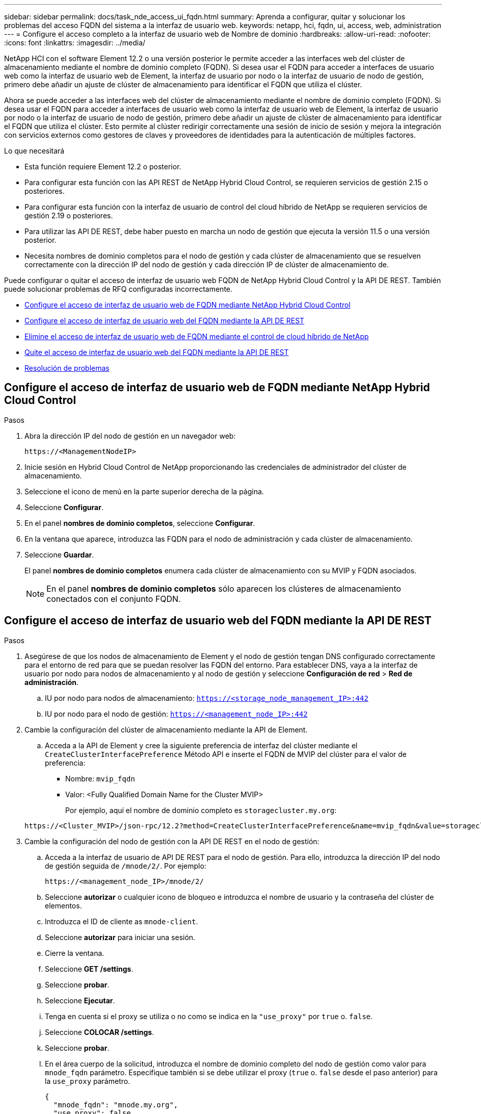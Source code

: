 ---
sidebar: sidebar 
permalink: docs/task_nde_access_ui_fqdn.html 
summary: Aprenda a configurar, quitar y solucionar los problemas del acceso FQDN del sistema a la interfaz de usuario web. 
keywords: netapp, hci, fqdn, ui, access, web, administration 
---
= Configure el acceso completo a la interfaz de usuario web de Nombre de dominio
:hardbreaks:
:allow-uri-read: 
:nofooter: 
:icons: font
:linkattrs: 
:imagesdir: ../media/


[role="lead"]
NetApp HCI con el software Element 12.2 o una versión posterior le permite acceder a las interfaces web del clúster de almacenamiento mediante el nombre de dominio completo (FQDN). Si desea usar el FQDN para acceder a interfaces de usuario web como la interfaz de usuario web de Element, la interfaz de usuario por nodo o la interfaz de usuario de nodo de gestión, primero debe añadir un ajuste de clúster de almacenamiento para identificar el FQDN que utiliza el clúster.

Ahora se puede acceder a las interfaces web del clúster de almacenamiento mediante el nombre de dominio completo (FQDN). Si desea usar el FQDN para acceder a interfaces de usuario web como la interfaz de usuario web de Element, la interfaz de usuario por nodo o la interfaz de usuario de nodo de gestión, primero debe añadir un ajuste de clúster de almacenamiento para identificar el FQDN que utiliza el clúster. Esto permite al clúster redirigir correctamente una sesión de inicio de sesión y mejora la integración con servicios externos como gestores de claves y proveedores de identidades para la autenticación de múltiples factores.

.Lo que necesitará
* Esta función requiere Element 12.2 o posterior.
* Para configurar esta función con las API REST de NetApp Hybrid Cloud Control, se requieren servicios de gestión 2.15 o posteriores.
* Para configurar esta función con la interfaz de usuario de control del cloud híbrido de NetApp se requieren servicios de gestión 2.19 o posteriores.
* Para utilizar las API DE REST, debe haber puesto en marcha un nodo de gestión que ejecuta la versión 11.5 o una versión posterior.
* Necesita nombres de dominio completos para el nodo de gestión y cada clúster de almacenamiento que se resuelven correctamente con la dirección IP del nodo de gestión y cada dirección IP de clúster de almacenamiento de.


Puede configurar o quitar el acceso de interfaz de usuario web FQDN de NetApp Hybrid Cloud Control y la API DE REST. También puede solucionar problemas de RFQ configuradas incorrectamente.

* <<Configure el acceso de interfaz de usuario web de FQDN mediante NetApp Hybrid Cloud Control>>
* <<Configure el acceso de interfaz de usuario web del FQDN mediante la API DE REST>>
* <<Elimine el acceso de interfaz de usuario web de FQDN mediante el control de cloud híbrido de NetApp>>
* <<Quite el acceso de interfaz de usuario web del FQDN mediante la API DE REST>>
* <<Resolución de problemas>>




== Configure el acceso de interfaz de usuario web de FQDN mediante NetApp Hybrid Cloud Control

.Pasos
. Abra la dirección IP del nodo de gestión en un navegador web:
+
[listing]
----
https://<ManagementNodeIP>
----
. Inicie sesión en Hybrid Cloud Control de NetApp proporcionando las credenciales de administrador del clúster de almacenamiento.
. Seleccione el icono de menú en la parte superior derecha de la página.
. Seleccione *Configurar*.
. En el panel *nombres de dominio completos*, seleccione *Configurar*.
. En la ventana que aparece, introduzca las FQDN para el nodo de administración y cada clúster de almacenamiento.
. Seleccione *Guardar*.
+
El panel *nombres de dominio completos* enumera cada clúster de almacenamiento con su MVIP y FQDN asociados.

+

NOTE: En el panel *nombres de dominio completos* sólo aparecen los clústeres de almacenamiento conectados con el conjunto FQDN.





== Configure el acceso de interfaz de usuario web del FQDN mediante la API DE REST

.Pasos
. Asegúrese de que los nodos de almacenamiento de Element y el nodo de gestión tengan DNS configurado correctamente para el entorno de red para que se puedan resolver las FQDN del entorno. Para establecer DNS, vaya a la interfaz de usuario por nodo para nodos de almacenamiento y al nodo de gestión y seleccione *Configuración de red* > *Red de administración*.
+
.. IU por nodo para nodos de almacenamiento: `https://<storage_node_management_IP>:442`
.. IU por nodo para el nodo de gestión: `https://<management_node_IP>:442`


. Cambie la configuración del clúster de almacenamiento mediante la API de Element.
+
.. Acceda a la API de Element y cree la siguiente preferencia de interfaz del clúster mediante el `CreateClusterInterfacePreference` Método API e inserte el FQDN de MVIP del clúster para el valor de preferencia:
+
*** Nombre: `mvip_fqdn`
*** Valor: <Fully Qualified Domain Name for the Cluster MVIP>
+
Por ejemplo, aquí el nombre de dominio completo es `storagecluster.my.org`:

+
[listing]
----
https://<Cluster_MVIP>/json-rpc/12.2?method=CreateClusterInterfacePreference&name=mvip_fqdn&value=storagecluster.my.org
----




. Cambie la configuración del nodo de gestión con la API DE REST en el nodo de gestión:
+
.. Acceda a la interfaz de usuario de API DE REST para el nodo de gestión. Para ello, introduzca la dirección IP del nodo de gestión seguida de `/mnode/2/`. Por ejemplo:
+
[listing]
----
https://<management_node_IP>/mnode/2/
----
.. Seleccione *autorizar* o cualquier icono de bloqueo e introduzca el nombre de usuario y la contraseña del clúster de elementos.
.. Introduzca el ID de cliente as `mnode-client`.
.. Seleccione *autorizar* para iniciar una sesión.
.. Cierre la ventana.
.. Seleccione *GET /settings*.
.. Seleccione *probar*.
.. Seleccione *Ejecutar*.
.. Tenga en cuenta si el proxy se utiliza o no como se indica en la `"use_proxy"` por `true` o. `false`.
.. Seleccione *COLOCAR /settings*.
.. Seleccione *probar*.
.. En el área cuerpo de la solicitud, introduzca el nombre de dominio completo del nodo de gestión como valor para `mnode_fqdn` parámetro. Especifique también si se debe utilizar el proxy (`true` o. `false` desde el paso anterior) para la `use_proxy` parámetro.
+
[listing]
----
{
  "mnode_fqdn": "mnode.my.org",
  "use_proxy": false
}
----
.. Seleccione *Ejecutar*.






== Elimine el acceso de interfaz de usuario web de FQDN mediante el control de cloud híbrido de NetApp

Puede usar este procedimiento para quitar el acceso web FQDN para el nodo de gestión y los clústeres de almacenamiento.

.Pasos
. En el panel *nombres de dominio completos*, seleccione *Editar*.
. En la ventana resultante, elimine el contenido en el campo de texto *FQDN*.
. Seleccione *Guardar*.
+
La ventana se cierra y el FQDN ya no aparece en el panel *nombres de dominio completos*.





== Quite el acceso de interfaz de usuario web del FQDN mediante la API DE REST

.Pasos
. Cambie la configuración del clúster de almacenamiento mediante la API de Element.
+
.. Acceda a la API de Element y elimine la siguiente preferencia de interfaz de clúster mediante el `DeleteClusterInterfacePreference` Método API:
+
*** Nombre: `mvip_fqdn`
+
Por ejemplo:

+
[listing]
----
https://<Cluster_MVIP>/json-rpc/12.2?method=DeleteClusterInterfacePreference&name=mvip_fqdn
----




. Cambie la configuración del nodo de gestión con la API DE REST en el nodo de gestión:
+
.. Acceda a la interfaz de usuario de API DE REST para el nodo de gestión. Para ello, introduzca la dirección IP del nodo de gestión seguida de `/mnode/2/`. Por ejemplo:
+
[listing]
----
https://<management_node_IP>/mnode/2/
----
.. Seleccione *autorizar* o cualquier icono de bloqueo e introduzca el nombre de usuario y la contraseña del clúster de elementos.
.. Introduzca el ID de cliente as `mnode-client`.
.. Seleccione *autorizar* para iniciar una sesión.
.. Cierre la ventana.
.. Seleccione *COLOCAR /settings*.
.. Seleccione *probar*.
.. En el área cuerpo de la solicitud, no introduzca un valor para `mnode_fqdn` parámetro. Especifique también si se debe utilizar el proxy (`true` o. `false`) para `use_proxy` parámetro.
+
[listing]
----
{
  "mnode_fqdn": "",
  "use_proxy": false
}
----
.. Seleccione *Ejecutar*.






== Resolución de problemas

Si las FQDN están configuradas incorrectamente, es posible que tenga problemas para acceder al nodo de administración, a un clúster de almacenamiento o a ambos. Utilice la siguiente información como ayuda para solucionar el problema.

|===
| Problema | Causa | Resolución 


 a| 
* Se obtiene un error del explorador al intentar acceder al nodo de gestión o al clúster de almacenamiento mediante el FQDN.
* No puede iniciar sesión en el nodo de gestión ni en el clúster de almacenamiento mediante una dirección IP.

| El nombre de dominio completo del nodo de gestión y el nombre de dominio completo del clúster de almacenamiento están configurados incorrectamente. | Use las instrucciones de API DE REST que aparecen en esta página para quitar las opciones de FQDN del nodo de gestión y del clúster de almacenamiento y volver a configurarlos. 


 a| 
* Se obtiene un error del explorador al intentar acceder al FQDN del clúster de almacenamiento.
* No puede iniciar sesión en el nodo de gestión ni en el clúster de almacenamiento mediante una dirección IP.

| El nombre de dominio completo del nodo de gestión está configurado correctamente, pero el nombre de dominio completo del clúster de almacenamiento está configurado incorrectamente. | Use las instrucciones de API DE REST que aparecen en esta página para quitar la configuración de FQDN del clúster de almacenamiento y volver a configurarlos. 


 a| 
* Obtiene un error del explorador al intentar acceder al FQDN del nodo de gestión.
* Puede iniciar sesión en el nodo de gestión y el clúster de almacenamiento con una dirección IP.

| El nombre de dominio completo del nodo de gestión está configurado incorrectamente, pero el nombre de dominio completo del clúster de almacenamiento está configurado correctamente. | Inicie sesión en NetApp Hybrid Cloud Control para corregir los ajustes FQDN del nodo de gestión en la interfaz de usuario o utilice las instrucciones API DE REST en esta página para corregir los ajustes. 
|===
[discrete]
== Obtenga más información

* https://docs.netapp.com/us-en/element-software/api/reference_element_api_createclusterinterfacepreference.html["CreateClusterInterfacePreference información de la API en la documentación de SolidFire y Element"^]
* https://www.netapp.com/us/documentation/hci.aspx["Recursos de NetApp HCI"^]
* https://docs.netapp.com/us-en/element-software/index.html["Documentación de SolidFire y el software Element"^]

